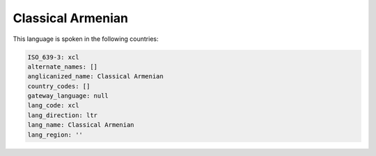 .. _xcl:

Classical Armenian
==================

This language is spoken in the following countries:


.. code-block:: yaml

    ISO_639-3: xcl
    alternate_names: []
    anglicanized_name: Classical Armenian
    country_codes: []
    gateway_language: null
    lang_code: xcl
    lang_direction: ltr
    lang_name: Classical Armenian
    lang_region: ''
    
